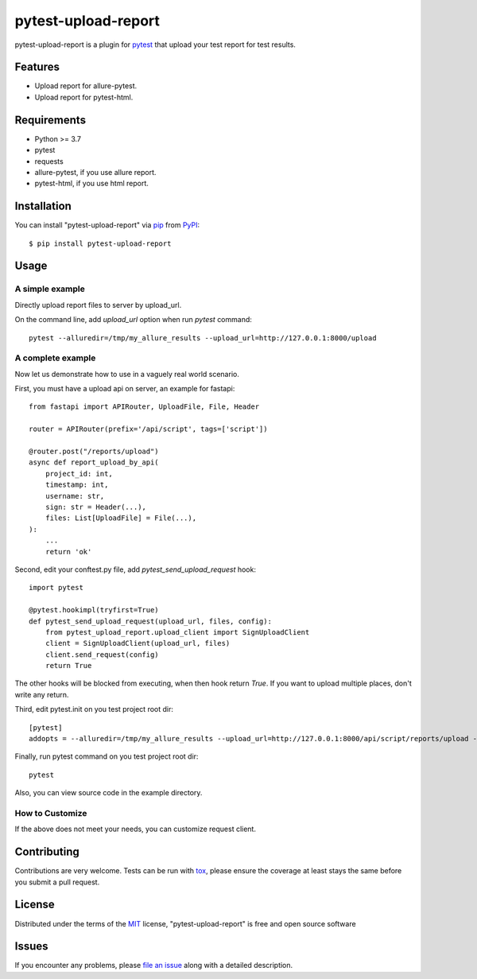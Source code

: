 ====================
pytest-upload-report
====================

.. image:: https://img.shields.io/pypi/v/pytest-upload-report.svg
    :target: https://pypi.org/project/pytest-upload-report
    :alt: PyPI version

.. image:: https://img.shields.io/pypi/pyversions/pytest-upload-report.svg
    :target: https://pypi.org/project/pytest-upload-report
    :alt: Python versions

.. image:: https://travis-ci.org/tim2anna/pytest-upload-report.svg?branch=master
    :target: https://travis-ci.org/tim2anna/pytest-upload-report
    :alt: See Build Status on Travis CI

.. image:: https://ci.appveyor.com/api/projects/status/github/tim2anna/pytest-upload-report?branch=master
    :target: https://ci.appveyor.com/project/tim2anna/pytest-upload-report/branch/master
    :alt: See Build Status on AppVeyor

pytest-upload-report is a plugin for `pytest <http://pytest.org>`_ that upload your test report for test results.


Features
--------

* Upload report for allure-pytest.
* Upload report for pytest-html.


Requirements
------------

* Python >= 3.7
* pytest
* requests
* allure-pytest, if you use allure report.
* pytest-html, if you use html report.


Installation
------------

You can install "pytest-upload-report" via `pip`_ from `PyPI`_::

    $ pip install pytest-upload-report


Usage
-----

A simple example
^^^^^^^^^^^^^^^^

Directly upload report files  to server by upload_url.

On the command line, add `upload_url` option when run `pytest` command::

    pytest --alluredir=/tmp/my_allure_results --upload_url=http://127.0.0.1:8000/upload


A complete example
^^^^^^^^^^^^^^^^^^^

Now let us demonstrate how to use in a vaguely real world scenario.


First, you must have a upload api on server, an example for fastapi::

    from fastapi import APIRouter, UploadFile, File, Header

    router = APIRouter(prefix='/api/script', tags=['script'])

    @router.post("/reports/upload")
    async def report_upload_by_api(
        project_id: int,
        timestamp: int,
        username: str,
        sign: str = Header(...),
        files: List[UploadFile] = File(...),
    ):
        ...
        return 'ok'


Second, edit your conftest.py file, add `pytest_send_upload_request` hook::

    import pytest

    @pytest.hookimpl(tryfirst=True)
    def pytest_send_upload_request(upload_url, files, config):
        from pytest_upload_report.upload_client import SignUploadClient
        client = SignUploadClient(upload_url, files)
        client.send_request(config)
        return True

The other hooks will be blocked from executing, when then hook return `True`.
If you want to upload multiple places, don't write any return.


Third, edit pytest.init on you test project root dir::

    [pytest]
    addopts = --alluredir=/tmp/my_allure_results --upload_url=http://127.0.0.1:8000/api/script/reports/upload --upload_project_id=4 --upload_username=admin --upload_secret=8FB6CFB4C8CF11EBB523DCA9048E18C3


Finally, run pytest command on you test project root dir::

    pytest


Also, you can view source code in the example directory.


How to Customize
^^^^^^^^^^^^^^^^^

If the above does not meet your needs, you can customize request client.



Contributing
------------
Contributions are very welcome. Tests can be run with `tox`_, please ensure
the coverage at least stays the same before you submit a pull request.

License
-------

Distributed under the terms of the `MIT`_ license, "pytest-upload-report" is free and open source software


Issues
------

If you encounter any problems, please `file an issue`_ along with a detailed description.

.. _`Cookiecutter`: https://github.com/audreyr/cookiecutter
.. _`@hackebrot`: https://github.com/hackebrot
.. _`MIT`: http://opensource.org/licenses/MIT
.. _`BSD-3`: http://opensource.org/licenses/BSD-3-Clause
.. _`GNU GPL v3.0`: http://www.gnu.org/licenses/gpl-3.0.txt
.. _`Apache Software License 2.0`: http://www.apache.org/licenses/LICENSE-2.0
.. _`cookiecutter-pytest-plugin`: https://github.com/pytest-dev/cookiecutter-pytest-plugin
.. _`file an issue`: https://github.com/tim2anna/pytest-upload-report/issues
.. _`pytest`: https://github.com/pytest-dev/pytest
.. _`tox`: https://tox.readthedocs.io/en/latest/
.. _`pip`: https://pypi.org/project/pip/
.. _`PyPI`: https://pypi.org/project
